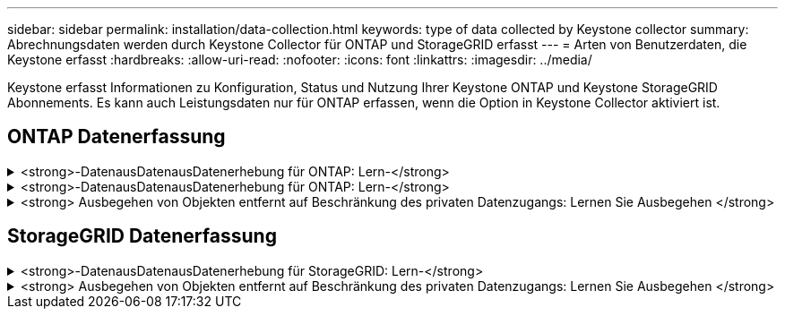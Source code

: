 ---
sidebar: sidebar 
permalink: installation/data-collection.html 
keywords: type of data collected by Keystone collector 
summary: Abrechnungsdaten werden durch Keystone Collector für ONTAP und StorageGRID erfasst 
---
= Arten von Benutzerdaten, die Keystone erfasst
:hardbreaks:
:allow-uri-read: 
:nofooter: 
:icons: font
:linkattrs: 
:imagesdir: ../media/


[role="lead"]
Keystone erfasst Informationen zu Konfiguration, Status und Nutzung Ihrer Keystone ONTAP und Keystone StorageGRID Abonnements. Es kann auch Leistungsdaten nur für ONTAP erfassen, wenn die Option in Keystone Collector aktiviert ist.



== ONTAP Datenerfassung

.<strong>-DatenausDatenausDatenerhebung für ONTAP: Lern-</strong>
[%collapsible]
====
Die folgende Liste enthält ein repräsentatives Beispiel für die Daten zur Kapazitätsnutzung, die für ONTAP erfasst wurden:

* Cluster
+
** ClusterUUID
** ClusterName
** Seriennummer
** Standort (basierend auf Werteingabe im ONTAP Cluster)
** Kontakt
** Version


* Knoten
+
** Seriennummer
** Node-Name


* Volumes
+
** Aggregatname
** Volume-Name
** VolumeInstanceUUID
** IsCloneVolume-Flagge
** IsFlexGroupKonstituierende Flagge
** IsSpaceEnforceLogische Flagge
** IsSpaceReportingLogische Flagge
** LogicalSpaceUsedByAfs
** PercentSnapshotSpace
** PerformanceTierInvactiveUserData
** PerformanceTierInvactiveUserDataPercent
** QoSAdaptivePolicyGruppenname
** QoSPolicyGroup-Name
** Größe
** Verwendet
** PhysischeVerwendet
** SizeUsedBySnapshots
** Typ
** VolumeStyleErweitert
** Name des Vserver
** IsVsRoot-Flagge


* VServer
+
** VserverName
** VserverUUID
** Untertyp


* Storage-Aggregate
+
** Storage-Typ
** Aggregatname
** Aggregat-UUID


* Aggregieren von Objektspeichern
+
** Objektspeichername
** ObjectStoreUUID
** Providertyp
** Aggregatname


* Volumes klonen
+
** FlexClone
** Größe
** Verwendet
** Vserver
** Typ
** ParentVolume
** ParentVserver
** Konstituent
** SplitSchätzung
** Status
** FlexCloneUsedPercent


* Storage-LUNs
+
** LUN-UUID
** Der LUN-Name
** Größe
** Verwendet
** IsReservierte Flagge
** IsAnfordertes Flag
** LogicalUnit-Name
** QoSPolicyUUID
** QoSPolicyName
** VolumeUUID
** VolumeName
** SVMUUID
** SVM-Name


* Storage Volumes
+
** VolumeInstanceUUID
** VolumeName
** SVMName
** SVMUUID
** QoSPolicyUUID
** QoSPolicyName
** KapazitätTierFußprint
** PerformanceTierFußprint
** Gesamtfußabdruck
** TieringPolicy
** IsProtected-Flag
** IsDestination-Flag
** Verwendet
** PhysischeVerwendet
** CloneParentUUID
** LogicalSpaceUsedByAfs


* QoS-Richtliniengruppen
+
** Richtliniengruppe
** QoSPolicyUUID
** MaxThroughput
** MinThroughput
** MaxThroughputIOPS
** MaxThroughputMBps
** MinenthrughIOPS
** MinThroughput MBit/s
** IsShared-Flag


* Anpassungsfähige QoS-Richtliniengruppen von ONTAP
+
** QoSPolicyName
** QoSPolicyUUID
** PeakIOPS
** PeakIOPSAllocation
** AbsoluteMinIOPS
** ExpectedIOPS
** ExpectedIOPSAllocation
** Blockgröße


* Fußspuren
+
** Vserver
** Datenmenge
** Gesamtfußabdruck
** VolumeBlocksFootprintBin0
** VolumeBlocksFootprintBin1


* MetroCluster Cluster
+
** ClusterUUID
** ClusterName
** RemoteClusterUUID
** RemoteCluserName
** LocalConfigurationState
** RemoteConfigurationState
** Modus


* Messgrößen Für Die Kollektorbeobachtbarkeit
+
** Erfassungszeit
** Active IQ Unified Manager-API-Endpunkt abgefragt
** Reaktionszeit
** Anzahl an Datensätzen
** AIQUMInstance IP
** CollectorEing.-ID




====
.<strong>-DatenausDatenausDatenerhebung für ONTAP: Lern-</strong>
[%collapsible]
====
Die folgende Liste ist ein repräsentatives Beispiel für die Performance-Daten, die für ONTAP erfasst wurden:

* Cluster-Name
* Cluster-UUID
* Objekt-ID
* VolumeName
* UUID der Volume-Instanz
* Vserver
* VserverUUID
* Serieller Knoten
* ONTAPVersion
* AIQUM-Version
* Aggregat
* AggregateUUID
* Ressourcenschlüssel
* Zeitstempel
* IOPSPerTb
* Latenz
* Leselatenz
* WriteMBps
* QoSMinDurchgangLatenz
* QoSNBladeLatency
* UsedHeadRoom
* CacheMissRatio
* AndereLatenz
* QoSAggregateLatency
* IOPS
* QoSNetworkLetenz
* AvailableOps
* WriteLatency
* QoSCloudLatency
* QoSClusterLatenz für InterconnectLatenz
* SonstigesMBit/s
* QoSCopLatency
* QoSDBladeLatency
* Auslastung
* Lese-IOPS
* MB/Sek.
* OtherIOPS
* QoSPolicyGroupLatenzzeit
* ReadMBps
* QoSSyncSnapmirrorLatency
* WriteIOPS


====
.<strong> Ausbegehen von Objekten entfernt auf Beschränkung des privaten Datenzugangs: Lernen Sie Ausbegehen </strong>
[%collapsible]
====
Wenn die Option *Private Daten entfernen* auf Keystone Collector aktiviert ist, werden die folgenden Nutzungsinformationen für ONTAP gelöscht. Diese Option ist standardmäßig aktiviert.

* Cluster-Name
* Clusterstandort
* Cluster-Kontakt
* Node-Name
* Aggregatname
* Volume-Name
* QoSAdaptivePolicyGruppenname
* QoSPolicyGroup-Name
* Name des Vserver
* Name der Storage-LUN
* Aggregatname
* LogicalUnit-Name
* SVM-Name
* AIQUMInstance IP
* FlexClone
* RemoteClusterName


====


== StorageGRID Datenerfassung

.<strong>-DatenausDatenausDatenerhebung für StorageGRID: Lern-</strong>
[%collapsible]
====
Die folgende Liste enthält ein repräsentatives Beispiel für die `Logical Data` Für StorageGRID gesammelt:

* StorageGRID-ID
* Konto-ID
* Kontoname
* Kontogotingbytes
* Bucket-Name
* Anzahl Bucket-Objekte
* Bucket-Daten-Bytes


Die folgende Liste enthält ein repräsentatives Beispiel für die `Physical Data` Für StorageGRID gesammelt:

* StorageGRID-ID
* Node-ID
* Standort-ID
* Standortname
* Instanz
* StorageGRID-Speicherauslastung Byte
* StorageGRID-Metadaten für Storage-Auslastung


====
.<strong> Ausbegehen von Objekten entfernt auf Beschränkung des privaten Datenzugangs: Lernen Sie Ausbegehen </strong>
[%collapsible]
====
Wenn die Option *Private Daten entfernen* auf Keystone Collector aktiviert ist, werden die folgenden Nutzungsinformationen für StorageGRID gelöscht. Diese Option ist standardmäßig aktiviert.

* Kontoname
* BucketName
* Standortname
* Instanz/Knotenname


====